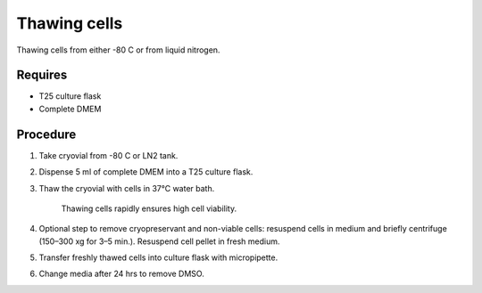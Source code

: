 Thawing cells
=============

Thawing cells from either -80 C or from liquid nitrogen. 

Requires
--------
* T25 culture flask
* Complete DMEM

Procedure
---------
#. Take cryovial from -80 C or LN2 tank.
#. Dispense 5 ml of complete DMEM into a T25 culture flask.
#. Thaw the cryovial with cells in 37°C water bath.
   
     Thawing cells rapidly ensures high cell viability.

#. Optional step to remove cryopreservant and non-viable cells: resuspend cells in medium and briefly centrifuge (150–300 xg for 3–5 min.). Resuspend cell pellet in fresh medium.
#. Transfer freshly thawed cells into culture flask with micropipette.
#. Change media after 24 hrs to remove DMSO. 
